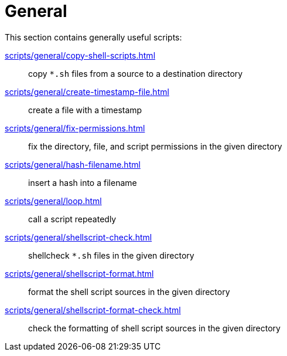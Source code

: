 // SPDX-FileCopyrightText: © 2024 Sebastian Davids <sdavids@gmx.de>
// SPDX-License-Identifier: Apache-2.0
= General

This section contains generally useful scripts:

xref:scripts/general/copy-shell-scripts.adoc[]:: copy `*.sh` files from a source to a destination directory
xref:scripts/general/create-timestamp-file.adoc[]:: create a file with a timestamp
xref:scripts/general/fix-permissions.adoc[]:: fix the directory, file, and script permissions in the given directory
xref:scripts/general/hash-filename.adoc[]:: insert a hash into a filename
xref:scripts/general/loop.adoc[]:: call a script repeatedly
xref:scripts/general/shellscript-check.adoc[]:: shellcheck `*.sh` files in the given directory
xref:scripts/general/shellscript-format.adoc[]:: format the shell script sources in the given directory
xref:scripts/general/shellscript-format-check.adoc[]:: check the formatting of shell script sources in the given directory
